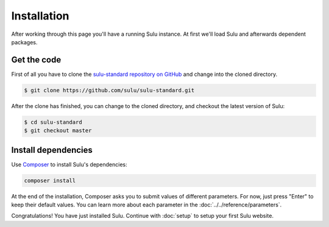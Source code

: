 Installation
============

After working through this page you'll have a running Sulu instance. At first we'll
load Sulu and afterwards dependent packages.

Get the code
------------

First of all you have to clone the `sulu-standard repository on GitHub
<https://github.com/sulu/sulu-standard>`_ and change into the cloned
directory.

.. code-block:: bash

    $ git clone https://github.com/sulu/sulu-standard.git

After the clone has finished, you can change to the cloned directory, and
checkout the latest version of Sulu:

.. code-block:: bash

    $ cd sulu-standard
    $ git checkout master

Install dependencies
--------------------

Use `Composer`_ to install Sulu's dependencies:

.. code-block:: bash

    composer install

At the end of the installation, Composer asks you to submit values of different
parameters. For now, just press "Enter" to keep their default values. You can
learn more about each parameter in the :doc:`../../reference/parameters`.

Congratulations! You have just installed Sulu. Continue with :doc:`setup` to
setup your first Sulu website.

.. _Jackalope Jackrabbit: https://github.com/jackalope/jackalope-jackrabbit
.. _Jackalope Doctrine-Dbal: https://github.com/jackalope/jackalope-doctrine-dbal
.. _Apache Jackrabbit: https://github.com/jackalope/jackalope-jackrabbit
.. _Composer:  https://getcomposer.org/
.. _MassiveBuildBundle: http://github.com/massiveart/MassiveBuildBundle
